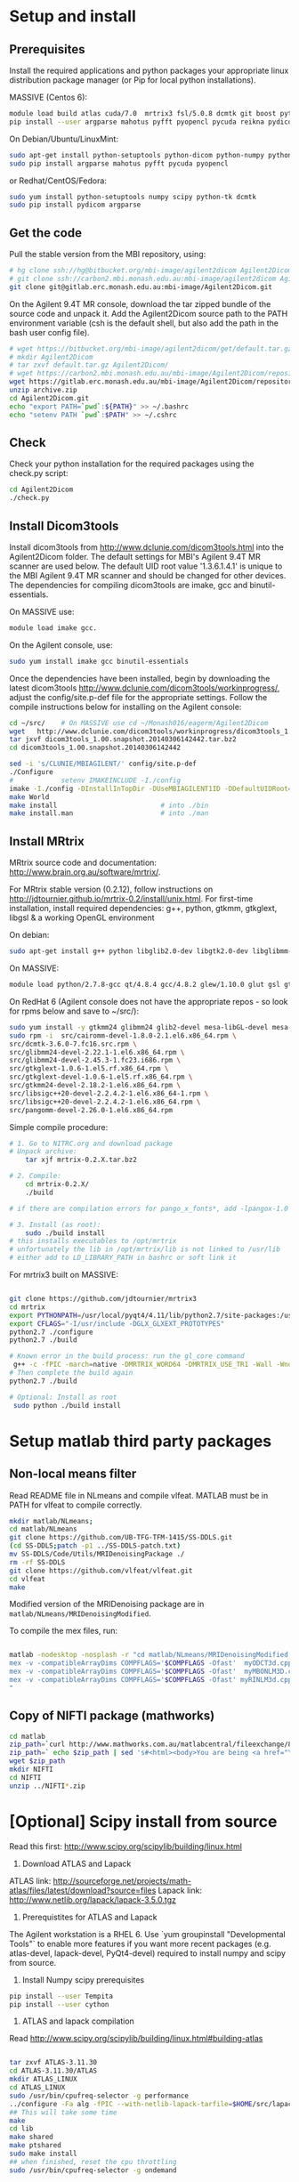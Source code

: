 # -*- mode: org -*-
#+AUTHOR: Michael Eager
#+DATE:

* Setup and install

** Prerequisites
Install the required applications and python packages your appropriate
linux distribution package manager (or Pip for local python
installations).

MASSIVE (Centos 6):
#+BEGIN_SRC sh
module load build atlas cuda/7.0  mrtrix3 fsl/5.0.8 dcmtk git boost python/2.7.8-gcc octave imagemagick mercurial matlab/r2014b
pip install --user argparse mahotus pyfft pyopencl pycuda reikna pydicom

#+END_SRC

On Debian/Ubuntu/LinuxMint:
#+begin_src bash
sudo apt-get install python-setuptools python-dicom python-numpy python-tk dcmtk scipy
sudo pip install argparse mahotus pyfft pycuda pyopencl 
#+end_src

or Redhat/CentOS/Fedora:
#+begin_src bash
sudo yum install python-setuptools numpy scipy python-tk dcmtk
sudo pip install pydicom argparse
#+end_src




** Get the code

Pull the stable version from the MBI repository, using:
#+begin_src sh
# hg clone ssh://hg@bitbucket.org/mbi-image/agilent2dicom Agilent2Dicom
# git clone ssh://carbon2.mbi.monash.edu.au:mbi-image/agilent2dicom Agilent2Dicom
git clone git@gitlab.erc.monash.edu.au:mbi-image/Agilent2Dicom.git 
#+end_src

On the Agilent 9.4T MR console, download the tar zipped bundle of the
source code and unpack it.  Add the Agilent2Dicom source path to the
PATH environment variable (csh is the default shell, but also add the
path in the bash user config file).  

#+begin_src sh
# wget https://bitbucket.org/mbi-image/agilent2dicom/get/default.tar.gz
# mkdir Agilent2Dicom
# tar zxvf default.tar.gz Agilent2Dicom/ 
# wget https://carbon2.mbi.monash.edu.au/mbi-image/Agilent2Dicom/repository/archive.zip
wget https://gitlab.erc.monash.edu.au/mbi-image/Agilent2Dicom/repository/archive.zip
unzip archive.zip
cd Agilent2Dicom.git
echo "export PATH=`pwd`:${PATH}" >> ~/.bashrc
echo "setenv PATH `pwd`:$PATH" >> ~/.cshrc
#+end_src


** Check 
Check your python installation for the required packages using the
check.py script:

#+begin_src bash
 cd Agilent2Dicom
 ./check.py
#+end_src


** Install Dicom3tools 

Install dicom3tools from http://www.dclunie.com/dicom3tools.html into
the Agilent2Dicom folder.  The default settings for MBI's Agilent 9.4T
MR scanner are used below.  The default UID root value '1.3.6.1.4.1'
is unique to the MBI Agilent 9.4T MR scanner and should be changed for
other devices.  The dependencies for compiling dicom3tools are imake,
gcc and binutil-essentials.

On MASSIVE use: 
#+begin_src bash
module load imake gcc.  
#+end_src


On the Agilent console, use: 
#+begin_src bash
sudo yum install imake gcc binutil-essentials
#+end_src


Once the dependencies have been installed, begin by downloading the
latest dicom3tools [[http://www.dclunie.com/dicom3tools/workinprogress/]],
adjust the config/site.p-def file for the appropriate settings. Follow
the compile instructions below for installing on the Agilent console:

#+begin_src bash
cd ~/src/    # On MASSIVE use cd ~/Monash016/eagerm/Agilent2Dicom
wget   http://www.dclunie.com/dicom3tools/workinprogress/dicom3tools_1.00.snapshot.20140306142442.tar.bz2
tar jxvf dicom3tools_1.00.snapshot.20140306142442.tar.bz2
cd dicom3tools_1.00.snapshot.20140306142442

sed -i 's/CLUNIE/MBIAGILENT/' config/site.p-def
./Configure
#            setenv IMAKEINCLUDE -I./config                              # only needed for tcsh
imake -I./config -DInstallInTopDir -DUseMBIAGILENT1ID -DDefaultUIDRoot=1.3.6.1.4.1
make World
make install                          # into ./bin
make install.man                      # into ./man
 
#+end_src


** Install MRtrix

MRtrix source code and documentation:  http://www.brain.org.au/software/mrtrix/.

For MRtrix stable version (0.2.12), follow instructions on
http://jdtournier.github.io/mrtrix-0.2/install/unix.html.  For
first-time installation, install required dependencies: g++, python,
gtkmm, gtkglext, libgsl & a working OpenGL environment

On debian:
#+BEGIN_SRC bash
sudo apt-get install g++ python libglib2.0-dev libgtk2.0-dev libglibmm-2.4-dev libgtkmm-2.4-dev libgtkglext1-dev libgsl0-dev libgl1-mesa-dev libglu1-mesa-dev
#+END_SRC
On MASSIVE:
#+BEGIN_SRC bash
module load python/2.7.8-gcc qt/4.8.4 gcc/4.8.2 glew/1.10.0 glut gsl gtkglext zlib virtualgl/2.3.x pyqt4 git
#+END_SRC
On RedHat 6 (Agilent console does not have the appropriate repos - so look for rpms below and save to ~/src/):
#+BEGIN_SRC bash
sudo yum install -y gtkmm24 glibmm24 glib2-devel mesa-libGL-devel mesa-libGLw-devel freeglut-devel PyQt4-devel
sudo rpm -i  src/cairomm-devel-1.8.0-2.1.el6.x86_64.rpm \
src/dcmtk-3.6.0-7.fc16.src.rpm \
src/glibmm24-devel-2.22.1-1.el6.x86_64.rpm \
src/glibmm24-devel-2.45.3-1.fc23.i686.rpm \
src/gtkglext-1.0.6-1.el5.rf.x86_64.rpm \
src/gtkglext-devel-1.0.6-1.el5.rf.x86_64.rpm \
src/gtkmm24-devel-2.18.2-1.el6.x86_64.rpm \
src/libsigc++20-devel-2.2.4.2-1.el6.x86_64-1.rpm \
src/libsigc++20-devel-2.2.4.2-1.el6.x86_64.rpm \
src/pangomm-devel-2.26.0-1.el6.x86_64.rpm 

#+END_SRC

Simple compile procedure:
#+begin_src bash
# 1. Go to NITRC.org and download package
# Unpack archive:
    tar xjf mrtrix-0.2.X.tar.bz2

# 2. Compile:
    cd mrtrix-0.2.X/
    ./build

# if there are compilation errors for pango_x_fonts*, add -lpangox-1.0 to build step

# 3. Install (as root):
    sudo ./build install
# this installs executables to /opt/mrtrix
# unfortunately the lib in /opt/mrtrix/lib is not linked to /usr/lib
# either add to LD_LIBRARY_PATH in bashrc or soft link it
#+end_src

For mrtrix3 built on MASSIVE:
#+begin_src bash

git clone https://github.com/jdtournier/mrtrix3
cd mrtrix
export PYTHONPATH=/usr/local/pyqt4/4.11/lib/python2.7/site-packages:/usr/local/python/2.7.8-gcc/lib/python2.7/site-packages:/usr/local/python/2.7.8-gcc/lib/python2.7
export CFLAGS="-I/usr/include -DGLX_GLXEXT_PROTOTYPES"
python2.7 ./configure
python2.7 ./build

# Known error in the build process: run the gl_core command
 g++ -c -fPIC -march=native -DMRTRIX_WORD64 -DMRTRIX_USE_TR1 -Wall -Wno-unused-function -Wno-unused-parameter -O2 -DNDEBUG -Isrc -Icmd -Ilib -Icmd -I/usr/local/gsl/1.12-gcc/include -I/usr/include -DHAVE_INLINE -DGLX_GLXEXT_PROTOTYPES src/gui/opengl/gl_core_3_3.cpp -o src/gui/opengl/gl_core_3_3.o
# Then complete the build again
python2.7 ./build

# Optional: Install as root
 sudo python ./build install
#+end_src

* Setup matlab third party packages

** Non-local means filter
   Read README file in NLmeans and compile vlfeat. MATLAB must be in PATH for vlfeat to compile correctly.
#+BEGIN_SRC sh
   mkdir matlab/NLmeans;
   cd matlab/NLmeans
   git clone https://github.com/UB-TFG-TFM-1415/SS-DDLS.git
   (cd SS-DDLS;patch -p1 ../SS-DDLS-patch.txt)
   mv SS-DDLS/Code/Utils/MRIDenoisingPackage ./
   rm -rf SS-DDLS
   git clone https://github.com/vlfeat/vlfeat.git
   cd vlfeat
   make
#+END_SRC

Modified version of the MRIDenoising package are in =matlab/NLmeans/MRIDenoisingModified=.

To compile the mex files, run:
#+BEGIN_SRC sh

matlab -nodesktop -nosplash -r "cd matlab/NLmeans/MRIDenoisingModified;
mex -v -compatibleArrayDims COMPFLAGS='$COMPFLAGS -Ofast'  myODCT3d.cpp;
mex -v -compatibleArrayDims COMPFLAGS='$COMPFLAGS -Ofast'  myMBONLM3D.cpp;
mex -v -compatibleArrayDims COMPFLAGS='$COMPFLAGS -Ofast' myRINLM3d.cpp;
"

#+END_SRC


** Copy of NIFTI package (mathworks)

#+BEGIN_SRC sh
cd matlab
zip_path=`curl http://www.mathworks.com.au/matlabcentral/fileexchange/8797-tools-for-nifti-and-analyze-image?download=true`
zip_path=` echo $zip_path | sed 's#<html><body>You are being <a href="\(.*\)">redirected</a>.</body></html>#\1#'`
wget $zip_path
mkdir NIFTI
cd NIFTI
unzip ../NIFTI*.zip  
#+END_SRC


* [Optional] Scipy install from source
Read this first:  http://www.scipy.org/scipylib/building/linux.html

  1. Download ATLAS and Lapack
ATLAS link: http://sourceforge.net/projects/math-atlas/files/latest/download?source=files
Lapack link: http://www.netlib.org/lapack/lapack-3.5.0.tgz

  2. Prerequistites for ATLAS and Lapack
The Agilent workstation is a RHEL 6.  Use `yum groupinstall
"Developmental Tools"` to enable more features if you want more recent
packages (e.g. atlas-devel, lapack-devel, PyQt4-devel) required to install numpy
and scipy from source.



  3. Install Numpy scipy prerequisites
#+BEGIN_SRC bash
pip install --user Tempita
pip install --user cython
#+END_SRC



  4. ATLAS and lapack compilation
Read http://www.scipy.org/scipylib/building/linux.html#building-atlas
#+begin_src bash

tar zxvf ATLAS-3.11.30
cd ATLAS-3.11.30/ATLAS
mkdir ATLAS_LINUX
cd ATLAS_LINUX
sudo /usr/bin/cpufreq-selector -g performance
../configure -Fa alg -fPIC --with-netlib-lapack-tarfile=$HOME/src/lapack-3.5.0.tgz
## This will take some time
make
cd lib
make shared
make ptshared
sudo make install
## when finished, reset the cpu throttling
sudo /usr/bin/cpufreq-selector -g ondemand
#+end_src

[Obsolete]
#+begin_src bash
sudo yum install --upgrade python
cd ~/src
export LAPACK_SRC=/home/vnmr1/src/lapack-3.5.0/SRC/
   wget http://www.netlib.org/lapack/lapack-3.5.0.tgz 
   tar zxvf lapack-3.5.0.tgz && cd lapack-3.5.0
   cp make.inc.example make.inc 
   sed -i -e 's/^OPTS\(.*\)/OPTS \1 -m64 -fPIC/' -e 's/^NOOPT\(.*\)/NOOPT \1 -m64 -fPIC/' make.inc

   make 
   make -C BLAS/SRC
   
#   ln -s blas_LINUX.a libblas.a
#   ln -s lapack_LINUX.a liblapack.a
#   ln -s tmglib_LINUX.a libtmglib.a

export BLAS_SRC=/home/vnmr1/src/lapack-3.5.0/BLAS/SRC
export ATLAS=/home/vnmr1/src/ATLAS_3.11.30/ATLAS
export LD_LIBRARY_PATH=$HOME/src/lapack-3.5.0:$LD_LIBRARY_PATH
export PYTHONPATH=~/.local/lib/python2.6/site-packages:/usr/lib64/python2.6/site-packages:/usr/lib/python2.6/site-packages

pip install --user --force-reinstall --upgrade numpy
pip install --user --force-reinstall --upgrade scipy
python -c 'import numpy;numpy.test()
python -c 'import scipy;scipy.test()'

#+end_src


  5. Compile Numpy and Scipy.  
Use shared or threaded atlas in compilation. Numpy from pip is fine
(1.9.2) but scipy needs to come from the git repo.

#+begin_src bash

cd ~/src
git clone https://github.com/scipy/scipy.git
cd scipy
export ATLAS=/usr/local/atlas/lib/libsatlas.so
export LAPACK=/usr/local/atlas/lib/liblapack.a
export BLAS=/usr/local/atlas/lib/libcblas.a
pip install --user --force-reinstall --upgrade numpy
python setup.py install --user

python -c 'import numpy; numpy.show_config()'
python -c 'import numpy;numpy.test()'
python -c 'import scipy;scipy.test()'
#+end_src

  6. Testing
#+begin_src python
#!/usr/bin/env python                                                           
import numpy
import sys
import timeit

try:
    import numpy.core._dotblas
    print 'FAST BLAS'
except ImportError:
    print 'slow blas'

print "version:", numpy.__version__
print "maxint:", sys.maxint
print

x = numpy.random.random((1000,1000))

setup = "import numpy; x = numpy.random.random((1000,1000))"
count = 5

t = timeit.Timer("numpy.dot(x, x.T)", setup=setup)
print "dot:", t.timeit(count)/count, "sec"

#+end_src

#+begin_src python
#!/usr/bin/env python                                                           
import timeit


setup = "import numpy;\
        import scipy.linalg as linalg;\
        x = numpy.random.random((1000,1000));\
        z = numpy.dot(x, x.T)"
count = 5

t = timeit.Timer("linalg.cholesky(z, lower=True)", setup=setup)
print "cholesky:", t.timeit(count)/count, "sec"

t = timeit.Timer("linalg.svd(z)", setup=setup)
print "svd:", t.timeit(count)/count, "sec"

#+end_src
